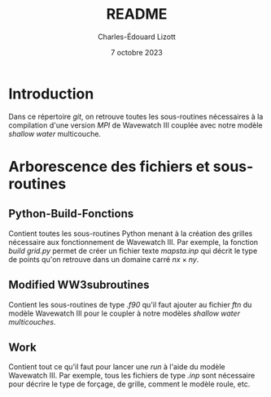 #+TITLE: README
#+AUTHOR: Charles-Édouard Lizott
#+date: 7 octobre 2023

* Introduction
Dans ce répertoire /git/, on retrouve toutes les sous-routines nécessaires à la compilation d'une version /MPI/ de Wavewatch III couplée avec notre modèle /shallow water/ multicouche.

* Arborescence des fichiers et sous-routines

** Python-Build-Fonctions
Contient toutes les sous-routines Python menant à la création des grilles nécessaire aux fonctionnement de Wavewatch III.
Par exemple, la fonction /build grid.py/ permet de créer un fichier texte /mapsta.inp/ qui décrit le type de points qu'on retrouve dans un domaine carré $nx\times ny$.

** Modified WW3subroutines
Contient les sous-routines de type /.f90/ qu'il faut ajouter au fichier /ftn/ du modèle Wavewatch III pour le coupler à notre modèles /shallow water multicouches/.

** Work
Contient tout ce qu'il faut pour lancer une /run/ à l'aide du modèle Wavewatch III.
Par exemple, tous les fichiers de type /.inp/ sont nécessaire pour décrire le type de forçage, de grille, comment le modèle roule, etc.
